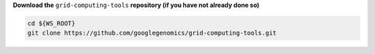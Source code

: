 **Download the** ``grid-computing-tools`` **repository (if you have not already done so)**

.. code-block:: shell

   cd ${WS_ROOT}
   git clone https://github.com/googlegenomics/grid-computing-tools.git

